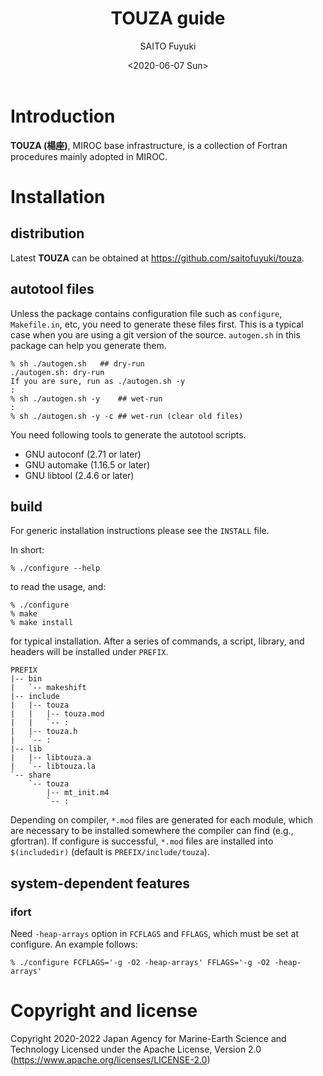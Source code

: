 #+title: TOUZA guide
#+author: SAITO Fuyuki
#+date: <2020-06-07 Sun>
#+email: saitofuyuki AT jamstec DOT go DOT jp

* Introduction
*TOUZA (楊座)*, MIROC base infrastructure, is a collection of
Fortran procedures mainly adopted in MIROC.

* Installation
** distribution
Latest *TOUZA* can be obtained at [[https://github.com/saitofuyuki/touza]].

** autotool files
Unless the package contains configuration file such as =configure=,
=Makefile.in=, etc, you need to generate these files first.  This
is a typical case when you are using a git version of the source.
=autogen.sh= in this package can help you generate them.

: % sh ./autogen.sh   ## dry-run
: ./autogen.sh: dry-run
: If you are sure, run as ./autogen.sh -y
: :
: % sh ./autogen.sh -y    ## wet-run
: :
: % sh ./autogen.sh -y -c ## wet-run (clear old files)

You need following tools to generate the autotool scripts.

- GNU autoconf (2.71 or later)
- GNU automake (1.16.5 or later)
- GNU libtool (2.4.6 or later)

** build
For generic installation instructions please see the =INSTALL= file.

In short:

: % ./configure --help

to read the usage, and:

: % ./configure
: % make
: % make install

for typical installation.  After a series of commands, a script,
library, and headers will be installed under =PREFIX=.

: PREFIX
: |-- bin
: |   `-- makeshift
: |-- include
: |   |-- touza
: |   |   |-- touza.mod
: |   |   `-- :
: |   |-- touza.h
: |   `-- :
: |-- lib
: |   |-- libtouza.a
: |   `-- libtouza.la
: `-- share
:     `-- touza
:         |-- mt_init.m4
:         `-- :

Depending on compiler, =*.mod= files are generated for each module,
which are necessary to be installed somewhere the compiler can
find (e.g., gfortran).  If configure is successful, =*.mod= files
are installed into =$(includedir)= (default is =PREFIX/include/touza=).

** system-dependent features
*** ifort
Need =-heap-arrays= option in =FCFLAGS= and =FFLAGS=, which must be
set at configure.  An example follows:

: % ./configure FCFLAGS='-g -O2 -heap-arrays' FFLAGS='-g -O2 -heap-arrays'


* Copyright and license
Copyright 2020-2022 Japan Agency for Marine-Earth Science and Technology
Licensed under the Apache License, Version 2.0
  (https://www.apache.org/licenses/LICENSE-2.0)
